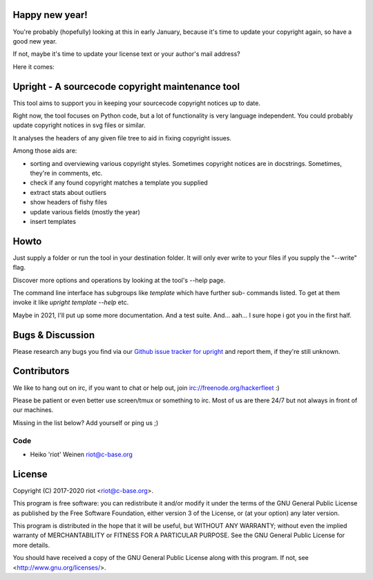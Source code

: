 Happy new year!
===============

You're probably (hopefully) looking at this in early January, because it's time
to update your copyright again, so have a good new year.

If not, maybe it's time to update your license text or your author's mail address?

Here it comes:

Upright - A sourcecode copyright maintenance tool
=================================================

This tool aims to support you in keeping your sourcecode copyright notices
up to date.

Right now, the tool focuses on Python code, but a lot of functionality is
very language independent. You could probably update copyright notices in svg
files or similar.

It analyses the headers of any given file tree to aid in fixing copyright issues.

Among those aids are:

- sorting and overviewing various copyright styles.
  Sometimes copyright notices are in docstrings. Sometimes, they're in comments, etc.
- check if any found copyright matches a template you supplied
- extract stats about outliers
- show headers of fishy files
- update various fields (mostly the year)
- insert templates

Howto
=====

Just supply a folder or run the tool in your destination folder.
It will only ever write to your files if you supply the "--write" flag.

Discover more options and operations by looking at the tool's --help page.

The command line interface has subgroups like `template` which have further sub-
commands listed. To get at them invoke it like `upright template --help` etc.

Maybe in 2021, I'll put up some more documentation. And a test suite.
And... aah... I sure hope i got you in the first half.

Bugs & Discussion
=================

Please research any bugs you find via our `Github issue tracker for
upright <https://github.com/ri0t/upright/issues>`__ and report them,
if they're still unknown.

Contributors
============

We like to hang out on irc, if you want to chat or help out,
join irc://freenode.org/hackerfleet :)

Please be patient or even better use screen/tmux or something to irc.
Most of us are there 24/7 but not always in front of our machines.

Missing in the list below? Add yourself or ping us ;)

Code
----

-  Heiko 'riot' Weinen riot@c-base.org

License
=======

Copyright (C) 2017-2020 riot <riot@c-base.org>.

This program is free software: you can redistribute it and/or modify
it under the terms of the GNU General Public License as published by
the Free Software Foundation, either version 3 of the License, or
(at your option) any later version.

This program is distributed in the hope that it will be useful,
but WITHOUT ANY WARRANTY; without even the implied warranty of
MERCHANTABILITY or FITNESS FOR A PARTICULAR PURPOSE.  See the
GNU General Public License for more details.

You should have received a copy of the GNU General Public License
along with this program.  If not, see <http://www.gnu.org/licenses/>.

